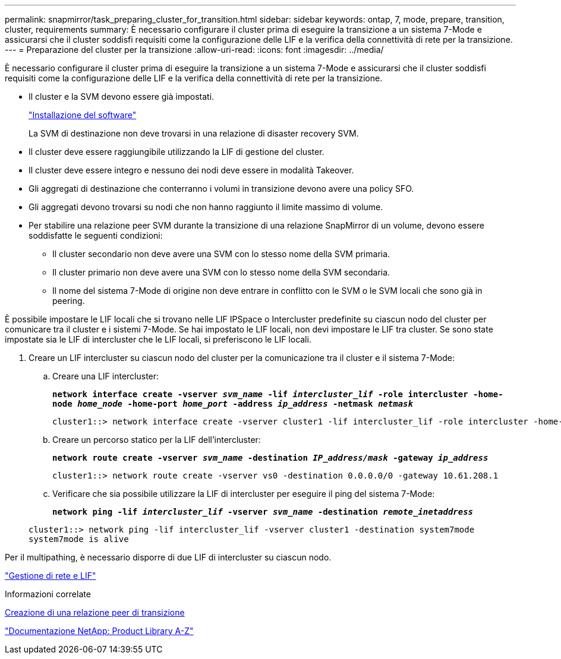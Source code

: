 ---
permalink: snapmirror/task_preparing_cluster_for_transition.html 
sidebar: sidebar 
keywords: ontap, 7, mode, prepare, transition, cluster, requirements 
summary: È necessario configurare il cluster prima di eseguire la transizione a un sistema 7-Mode e assicurarsi che il cluster soddisfi requisiti come la configurazione delle LIF e la verifica della connettività di rete per la transizione. 
---
= Preparazione del cluster per la transizione
:allow-uri-read: 
:icons: font
:imagesdir: ../media/


[role="lead"]
È necessario configurare il cluster prima di eseguire la transizione a un sistema 7-Mode e assicurarsi che il cluster soddisfi requisiti come la configurazione delle LIF e la verifica della connettività di rete per la transizione.

* Il cluster e la SVM devono essere già impostati.
+
https://docs.netapp.com/ontap-9/topic/com.netapp.doc.dot-cm-ssg/home.html["Installazione del software"]

+
La SVM di destinazione non deve trovarsi in una relazione di disaster recovery SVM.

* Il cluster deve essere raggiungibile utilizzando la LIF di gestione del cluster.
* Il cluster deve essere integro e nessuno dei nodi deve essere in modalità Takeover.
* Gli aggregati di destinazione che conterranno i volumi in transizione devono avere una policy SFO.
* Gli aggregati devono trovarsi su nodi che non hanno raggiunto il limite massimo di volume.
* Per stabilire una relazione peer SVM durante la transizione di una relazione SnapMirror di un volume, devono essere soddisfatte le seguenti condizioni:
+
** Il cluster secondario non deve avere una SVM con lo stesso nome della SVM primaria.
** Il cluster primario non deve avere una SVM con lo stesso nome della SVM secondaria.
** Il nome del sistema 7-Mode di origine non deve entrare in conflitto con le SVM o le SVM locali che sono già in peering.




È possibile impostare le LIF locali che si trovano nelle LIF IPSpace o Intercluster predefinite su ciascun nodo del cluster per comunicare tra il cluster e i sistemi 7-Mode. Se hai impostato le LIF locali, non devi impostare le LIF tra cluster. Se sono state impostate sia le LIF di intercluster che le LIF locali, si preferiscono le LIF locali.

. Creare un LIF intercluster su ciascun nodo del cluster per la comunicazione tra il cluster e il sistema 7-Mode:
+
.. Creare una LIF intercluster:
+
`*network interface create -vserver _svm_name_ -lif _intercluster_lif_ -role intercluster -home-node _home_node_ -home-port _home_port_ -address _ip_address_ -netmask _netmask_*`

+
[listing]
----
cluster1::> network interface create -vserver cluster1 -lif intercluster_lif -role intercluster -home-node cluster1-01 -home-port e0c -address 192.0.2.130 -netmask 255.255.255.0
----
.. Creare un percorso statico per la LIF dell'intercluster:
+
`*network route create -vserver _svm_name_ -destination _IP_address/mask_ -gateway _ip_address_*`

+
[listing]
----
cluster1::> network route create -vserver vs0 -destination 0.0.0.0/0 -gateway 10.61.208.1
----
.. Verificare che sia possibile utilizzare la LIF di intercluster per eseguire il ping del sistema 7-Mode:
+
`*network ping -lif _intercluster_lif_ -vserver _svm_name_ -destination _remote_inetaddress_*`

+
[listing]
----
cluster1::> network ping -lif intercluster_lif -vserver cluster1 -destination system7mode
system7mode is alive
----




Per il multipathing, è necessario disporre di due LIF di intercluster su ciascun nodo.

https://docs.netapp.com/us-en/ontap/networking/index.html["Gestione di rete e LIF"]

.Informazioni correlate
xref:task_creating_a_transition_peering_relationship.adoc[Creazione di una relazione peer di transizione]

https://mysupport.netapp.com/site/docs-and-kb["Documentazione NetApp: Product Library A-Z"]

